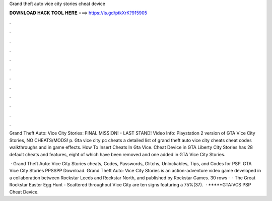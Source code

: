 Grand theft auto vice city stories cheat device



𝐃𝐎𝐖𝐍𝐋𝐎𝐀𝐃 𝐇𝐀𝐂𝐊 𝐓𝐎𝐎𝐋 𝐇𝐄𝐑𝐄 ===> https://is.gd/ptkXrK?915905



.



.



.



.



.



.



.



.



.



.



.



.

Grand Theft Auto: Vice City Stories: FINAL MISSION! - LAST STAND! Video Info: Playstation 2 version of GTA Vice City Stories, NO CHEATS/MODS! p. Gta vice city pc cheats a detailed list of grand theft auto vice city cheats cheat codes walkthroughs and in game effects. How To Insert Cheats In Gta Vice. Cheat Device in GTA Liberty City Stories has 28 default cheats and features, eight of which have been removed and one added in GTA Vice City Stories.

 · Grand Theft Auto: Vice City Stories cheats, Codes, Passwords, Glitchs, Unlockables, Tips, and Codes for PSP. GTA Vice City Stories PPSSPP Download. Grand Theft Auto: Vice City Stories is an action-adventure video game developed in a collaboration between Rockstar Leeds and Rockstar North, and published by Rockstar Games. 30 rows ·  · The Great Rockstar Easter Egg Hunt - Scattered throughout Vice City are ten signs featuring a 75%(37).  · *****GTA:VCS PSP Cheat Device.
